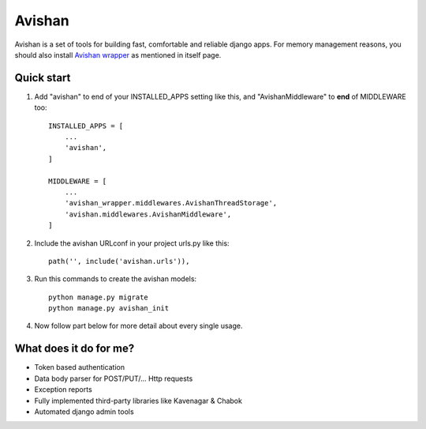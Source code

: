 =======
Avishan
=======

Avishan is a set of tools for building fast, comfortable and reliable django apps. For memory management reasons, you should also install `Avishan wrapper
<https://gitlab.com/Afshari9978/avishan_wrapper.git>`_ as mentioned in itself page.

Quick start
-----------

1. Add "avishan" to end of your INSTALLED_APPS setting like this, and "AvishanMiddleware" to **end** of MIDDLEWARE too::

    INSTALLED_APPS = [
        ...
        'avishan',
    ]

    MIDDLEWARE = [
        ...
        'avishan_wrapper.middlewares.AvishanThreadStorage',
        'avishan.middlewares.AvishanMiddleware',
    ]

2. Include the avishan URLconf in your project urls.py like this::

    path('', include('avishan.urls')),

3. Run this commands to create the avishan models::

    python manage.py migrate
    python manage.py avishan_init

4. Now follow part below for more detail about every single usage.


What does it do for me?
-------------------------
- Token based authentication
- Data body parser for POST/PUT/... Http requests
- Exception reports
- Fully implemented third-party libraries like Kavenagar & Chabok
- Automated django admin tools
